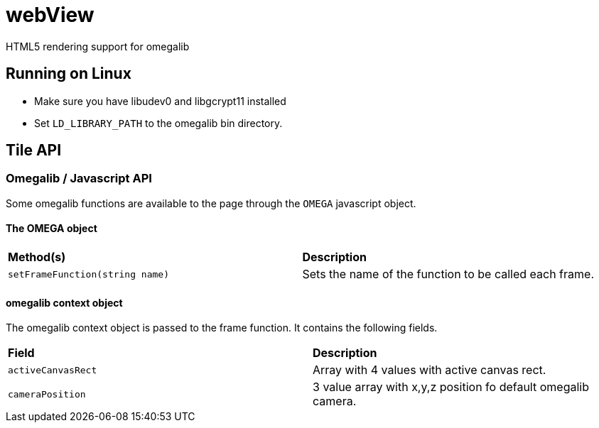webView
=======

HTML5 rendering support for omegalib

## Running on Linux ##
- Make sure you have libudev0 and libgcrypt11 installed
- Set `LD_LIBRARY_PATH` to the omegalib bin directory.


## Tile API ##

### Omegalib / Javascript API ###
Some omegalib functions are available to the page through the `OMEGA` javascript
object.

#### The OMEGA object ####
|=========================
|**Method(s)**|**Description**
|`setFrameFunction(string name)`|
Sets the name of the function to be called each frame.
|=========================

#### omegalib context object ####
The omegalib context object is passed to the frame function. It contains the 
following fields.

|=========================
|**Field**|**Description**
|`activeCanvasRect`|
Array with 4 values with active canvas rect.

|`cameraPosition`|
3 value array with x,y,z position fo default omegalib camera.


